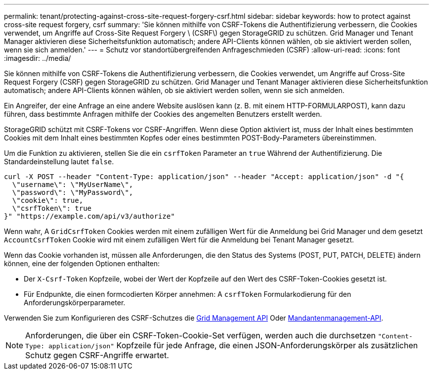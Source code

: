 ---
permalink: tenant/protecting-against-cross-site-request-forgery-csrf.html 
sidebar: sidebar 
keywords: how to protect against cross-site request forgery, csrf 
summary: 'Sie können mithilfe von CSRF-Tokens die Authentifizierung verbessern, die Cookies verwendet, um Angriffe auf Cross-Site Request Forgery \ (CSRF\) gegen StorageGRID zu schützen. Grid Manager und Tenant Manager aktivieren diese Sicherheitsfunktion automatisch; andere API-Clients können wählen, ob sie aktiviert werden sollen, wenn sie sich anmelden.' 
---
= Schutz vor standortübergreifenden Anfrageschmieden (CSRF)
:allow-uri-read: 
:icons: font
:imagesdir: ../media/


[role="lead"]
Sie können mithilfe von CSRF-Tokens die Authentifizierung verbessern, die Cookies verwendet, um Angriffe auf Cross-Site Request Forgery (CSRF) gegen StorageGRID zu schützen. Grid Manager und Tenant Manager aktivieren diese Sicherheitsfunktion automatisch; andere API-Clients können wählen, ob sie aktiviert werden sollen, wenn sie sich anmelden.

Ein Angreifer, der eine Anfrage an eine andere Website auslösen kann (z. B. mit einem HTTP-FORMULARPOST), kann dazu führen, dass bestimmte Anfragen mithilfe der Cookies des angemelten Benutzers erstellt werden.

StorageGRID schützt mit CSRF-Tokens vor CSRF-Angriffen. Wenn diese Option aktiviert ist, muss der Inhalt eines bestimmten Cookies mit dem Inhalt eines bestimmten Kopfes oder eines bestimmten POST-Body-Parameters übereinstimmen.

Um die Funktion zu aktivieren, stellen Sie die ein `csrfToken` Parameter an `true` Während der Authentifizierung. Die Standardeinstellung lautet `false`.

[listing]
----
curl -X POST --header "Content-Type: application/json" --header "Accept: application/json" -d "{
  \"username\": \"MyUserName\",
  \"password\": \"MyPassword\",
  \"cookie\": true,
  \"csrfToken\": true
}" "https://example.com/api/v3/authorize"
----
Wenn wahr, A `GridCsrfToken` Cookies werden mit einem zufälligen Wert für die Anmeldung bei Grid Manager und dem gesetzt `AccountCsrfToken` Cookie wird mit einem zufälligen Wert für die Anmeldung bei Tenant Manager gesetzt.

Wenn das Cookie vorhanden ist, müssen alle Anforderungen, die den Status des Systems (POST, PUT, PATCH, DELETE) ändern können, eine der folgenden Optionen enthalten:

* Der `X-Csrf-Token` Kopfzeile, wobei der Wert der Kopfzeile auf den Wert des CSRF-Token-Cookies gesetzt ist.
* Für Endpunkte, die einen formcodierten Körper annehmen: A `csrfToken` Formularkodierung für den Anforderungskörperparameter.


Verwenden Sie zum Konfigurieren des CSRF-Schutzes die xref:../admin/using-grid-management-api.adoc[Grid Management API] Oder xref:../tenant/understanding-tenant-management-api.adoc[Mandantenmanagement-API].


NOTE: Anforderungen, die über ein CSRF-Token-Cookie-Set verfügen, werden auch die durchsetzen `"Content-Type: application/json"` Kopfzeile für jede Anfrage, die einen JSON-Anforderungskörper als zusätzlichen Schutz gegen CSRF-Angriffe erwartet.
